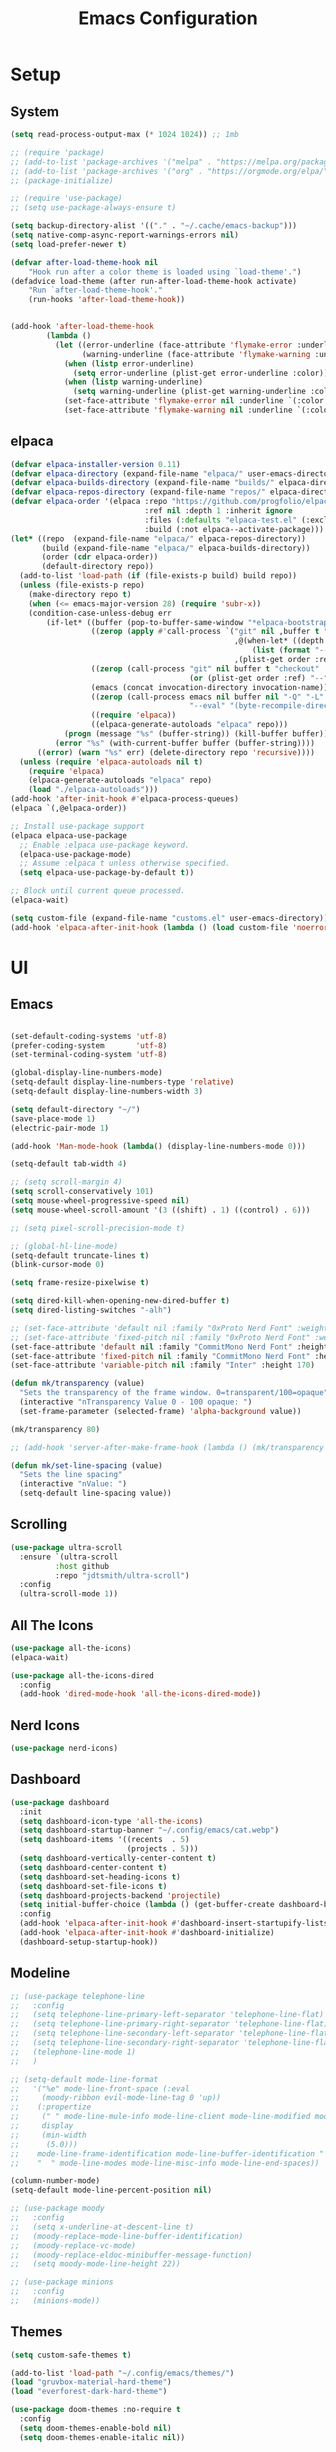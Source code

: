 #+title:  Emacs Configuration
#+PROPERTY: header-args:emacs-lisp :tangle ./emacsinit.el 
#+STARTUP: content

* Setup
** System
#+begin_src emacs-lisp
  (setq read-process-output-max (* 1024 1024)) ;; 1mb

  ;; (require 'package)
  ;; (add-to-list 'package-archives '("melpa" . "https://melpa.org/packages/") t)
  ;; (add-to-list 'package-archives '("org" . "https://orgmode.org/elpa/") t)
  ;; (package-initialize)

  ;; (require 'use-package)
  ;; (setq use-package-always-ensure t)

  (setq backup-directory-alist '(("." . "~/.cache/emacs-backup")))
  (setq native-comp-async-report-warnings-errors nil)
  (setq load-prefer-newer t)

  (defvar after-load-theme-hook nil
      "Hook run after a color theme is loaded using `load-theme'.")
  (defadvice load-theme (after run-after-load-theme-hook activate)
      "Run `after-load-theme-hook'."
      (run-hooks 'after-load-theme-hook))


  (add-hook 'after-load-theme-hook
  		  (lambda ()
  			(let ((error-underline (face-attribute 'flymake-error :underline nil t))
  				  (warning-underline (face-attribute 'flymake-warning :underline nil t)))
  			  (when (listp error-underline)
  				(setq error-underline (plist-get error-underline :color)))
  			  (when (listp warning-underline)
  				(setq warning-underline (plist-get warning-underline :color)))
  			  (set-face-attribute 'flymake-error nil :underline `(:color ,error-underline :style dashes))
  			  (set-face-attribute 'flymake-warning nil :underline `(:color ,warning-underline :style dashes)))))
#+end_src

** elpaca
#+begin_src emacs-lisp
  (defvar elpaca-installer-version 0.11)
  (defvar elpaca-directory (expand-file-name "elpaca/" user-emacs-directory))
  (defvar elpaca-builds-directory (expand-file-name "builds/" elpaca-directory))
  (defvar elpaca-repos-directory (expand-file-name "repos/" elpaca-directory))
  (defvar elpaca-order '(elpaca :repo "https://github.com/progfolio/elpaca.git"
                                :ref nil :depth 1 :inherit ignore
                                :files (:defaults "elpaca-test.el" (:exclude "extensions"))
                                :build (:not elpaca--activate-package)))
  (let* ((repo  (expand-file-name "elpaca/" elpaca-repos-directory))
         (build (expand-file-name "elpaca/" elpaca-builds-directory))
         (order (cdr elpaca-order))
         (default-directory repo))
    (add-to-list 'load-path (if (file-exists-p build) build repo))
    (unless (file-exists-p repo)
      (make-directory repo t)
      (when (<= emacs-major-version 28) (require 'subr-x))
      (condition-case-unless-debug err
          (if-let* ((buffer (pop-to-buffer-same-window "*elpaca-bootstrap*"))
                    ((zerop (apply #'call-process `("git" nil ,buffer t "clone"
                                                    ,@(when-let* ((depth (plist-get order :depth)))
                                                        (list (format "--depth=%d" depth) "--no-single-branch"))
                                                    ,(plist-get order :repo) ,repo))))
                    ((zerop (call-process "git" nil buffer t "checkout"
                                          (or (plist-get order :ref) "--"))))
                    (emacs (concat invocation-directory invocation-name))
                    ((zerop (call-process emacs nil buffer nil "-Q" "-L" "." "--batch"
                                          "--eval" "(byte-recompile-directory \".\" 0 'force)")))
                    ((require 'elpaca))
                    ((elpaca-generate-autoloads "elpaca" repo)))
              (progn (message "%s" (buffer-string)) (kill-buffer buffer))
            (error "%s" (with-current-buffer buffer (buffer-string))))
        ((error) (warn "%s" err) (delete-directory repo 'recursive))))
    (unless (require 'elpaca-autoloads nil t)
      (require 'elpaca)
      (elpaca-generate-autoloads "elpaca" repo)
      (load "./elpaca-autoloads")))
  (add-hook 'after-init-hook #'elpaca-process-queues)
  (elpaca `(,@elpaca-order))

  ;; Install use-package support
  (elpaca elpaca-use-package
    ;; Enable :elpaca use-package keyword.
    (elpaca-use-package-mode)
    ;; Assume :elpaca t unless otherwise specified.
    (setq elpaca-use-package-by-default t))

  ;; Block until current queue processed.
  (elpaca-wait)

  (setq custom-file (expand-file-name "customs.el" user-emacs-directory))
  (add-hook 'elpaca-after-init-hook (lambda () (load custom-file 'noerror)))
#+end_src

* UI
** Emacs
#+begin_src emacs-lisp

  (set-default-coding-systems 'utf-8)
  (prefer-coding-system       'utf-8)
  (set-terminal-coding-system 'utf-8)

  (global-display-line-numbers-mode)
  (setq-default display-line-numbers-type 'relative)
  (setq-default display-line-numbers-width 3)

  (setq default-directory "~/")
  (save-place-mode 1)
  (electric-pair-mode 1)

  (add-hook 'Man-mode-hook (lambda() (display-line-numbers-mode 0)))

  (setq-default tab-width 4)

  ;; (setq scroll-margin 4)
  (setq scroll-conservatively 101)
  (setq mouse-wheel-progressive-speed nil)
  (setq mouse-wheel-scroll-amount '(3 ((shift) . 1) ((control) . 6)))

  ;; (setq pixel-scroll-precision-mode t)

  ;; (global-hl-line-mode)
  (setq-default truncate-lines t)
  (blink-cursor-mode 0)

  (setq frame-resize-pixelwise t)

  (setq dired-kill-when-opening-new-dired-buffer t)
  (setq dired-listing-switches "-alh")

  ;; (set-face-attribute 'default nil :family "0xProto Nerd Font" :weight 'medium :height 110)
  ;; (set-face-attribute 'fixed-pitch nil :family "0xProto Nerd Font" :weight 'medium :height 110)
  (set-face-attribute 'default nil :family "CommitMono Nerd Font" :height 110)
  (set-face-attribute 'fixed-pitch nil :family "CommitMono Nerd Font" :height 110)
  (set-face-attribute 'variable-pitch nil :family "Inter" :height 170)

  (defun mk/transparency (value)
    "Sets the transparency of the frame window. 0=transparent/100=opaque"
    (interactive "nTransparency Value 0 - 100 opaque: ")
    (set-frame-parameter (selected-frame) 'alpha-background value))

  (mk/transparency 80)

  ;; (add-hook 'server-after-make-frame-hook (lambda () (mk/transparency 97)))

  (defun mk/set-line-spacing (value)
    "Sets the line spacing"
    (interactive "nValue: ")
    (setq-default line-spacing value))
#+end_src

** Scrolling
#+begin_src emacs-lisp
  (use-package ultra-scroll
    :ensure `(ultra-scroll
  			:host github 
  			:repo "jdtsmith/ultra-scroll")
    :config
    (ultra-scroll-mode 1))
#+end_src

** All The Icons
#+begin_src emacs-lisp
  (use-package all-the-icons)
  (elpaca-wait)

  (use-package all-the-icons-dired
	:config
	(add-hook 'dired-mode-hook 'all-the-icons-dired-mode))
#+end_src

** Nerd Icons
#+begin_src emacs-lisp
  (use-package nerd-icons)
#+end_src

** Dashboard
#+begin_src emacs-lisp
  (use-package dashboard
    :init
    (setq dashboard-icon-type 'all-the-icons)
    (setq dashboard-startup-banner "~/.config/emacs/cat.webp")
    (setq dashboard-items '((recents  . 5)
                            (projects . 5)))
    (setq dashboard-vertically-center-content t)
    (setq dashboard-center-content t)
    (setq dashboard-set-heading-icons t)
    (setq dashboard-set-file-icons t)
    (setq dashboard-projects-backend 'projectile)
    (setq initial-buffer-choice (lambda () (get-buffer-create dashboard-buffer-name)))
    :config
    (add-hook 'elpaca-after-init-hook #'dashboard-insert-startupify-lists)
    (add-hook 'elpaca-after-init-hook #'dashboard-initialize)
    (dashboard-setup-startup-hook))
#+end_src

** Modeline
#+begin_src emacs-lisp
  ;; (use-package telephone-line
  ;;   :config
  ;;   (setq telephone-line-primary-left-separator 'telephone-line-flat)
  ;;   (setq telephone-line-primary-right-separator 'telephone-line-flat)
  ;;   (setq telephone-line-secondary-left-separator 'telephone-line-flat)
  ;;   (setq telephone-line-secondary-right-separator 'telephone-line-flat)
  ;;   (telephone-line-mode 1)
  ;;   )

  ;; (setq-default mode-line-format
  ;;   '("%e" mode-line-front-space (:eval                                
  ;;     (moody-ribbon evil-mode-line-tag 0 'up))
  ;;    (:propertize
  ;;     (" " mode-line-mule-info mode-line-client mode-line-modified mode-line-remote)
  ;;     display
  ;;     (min-width
  ;;      (5.0)))
  ;;    mode-line-frame-identification mode-line-buffer-identification "   " mode-line-position
  ;;    "  " mode-line-modes mode-line-misc-info mode-line-end-spaces))

  (column-number-mode)
  (setq-default mode-line-percent-position nil)

  ;; (use-package moody
  ;;   :config
  ;;   (setq x-underline-at-descent-line t)
  ;;   (moody-replace-mode-line-buffer-identification)
  ;;   (moody-replace-vc-mode)
  ;;   (moody-replace-eldoc-minibuffer-message-function)
  ;;   (setq moody-mode-line-height 22))

  ;; (use-package minions
  ;;   :config
  ;;   (minions-mode))
#+end_src

** Themes
#+begin_src emacs-lisp
  (setq custom-safe-themes t)

  (add-to-list 'load-path "~/.config/emacs/themes/")
  (load "gruvbox-material-hard-theme")
  (load "everforest-dark-hard-theme")

  (use-package doom-themes :no-require t
    :config
    (setq doom-themes-enable-bold nil)
    (setq doom-themes-enable-italic nil))

  (use-package kaolin-themes :no-require t)

  (use-package uwu-theme :no-require t
    :config
    (setq uwu-distinct-line-numbers nil))

  (use-package base16-theme :no-require t
    :custom
    (base16-distinct-fringe-background nil))

  (use-package ef-themes)

  (use-package apropospriate-theme)

  ;; (elpaca-wait)
#+end_src

** Minibuffer
#+begin_src emacs-lisp
  ;; (use-package mini-ontop
  ;;   :ensure t
  ;;   :config (mini-ontop-mode 1))
#+end_src

* Evil
#+begin_src emacs-lisp
  (use-package evil
    :init
    (setq evil-want-keybinding nil
          evil-want-C-u-scroll t
          evil-want-Y-yank-to-eol t
          ;; evil-move-beyond-eol t
          evil-move-cursor-back nil
          evil-undo-system 'undo-redo
          evil-insert-state-cursor 'box
          evil-visual-state-cursor 'hollow
          evil-respect-visual-line-mode t
          evil-want-minibuffer t
          evil-mode-line-format nil

          evil-normal-state-tag   (propertize " ⏺ " 'face '((:foreground "MediumTurquoise")))
          evil-emacs-state-tag    (propertize " ⏺ " 'face '((:foreground "BlueViolet")))
          evil-insert-state-tag   (propertize " ⏺ " 'face '((:foreground "Orchid")))
          evil-replace-state-tag  (propertize " ⏺ " 'face '((:foreground "Red3")))
          evil-motion-state-tag   (propertize " ⏺ " 'face '((:foreground "OrangeRed3")))
          evil-visual-state-tag   (propertize " ⏺ " 'face '((:foreground "Gold2")))
          evil-operator-state-tag (propertize " ⏺ " 'face '((:foreground "RoyalBlue"))))
    :config
    (evil-mode 1)
    (evil-global-set-key 'normal (kbd "U") 'evil-redo))

  (use-package evil-collection
    :after evil
    :config
    (setq evil-collection-company-use-tng nil)
    (evil-collection-init))

  (use-package evil-snipe
    :config
    (evil-snipe-mode)
    (evil-snipe-override-mode))

  (use-package evil-commentary
    :config
    (evil-commentary-mode))
#+end_src

* Meow
#+begin_src emacs-lisp
  ;; (use-package meow
  ;;   :config
  ;;   (defun meow-setup ()
  ;; 	(setq meow-cheatsheet-layout meow-cheatsheet-layout-qwerty)
  ;; 	(meow-motion-overwrite-define-key
  ;; 	 '("j" . meow-next)
  ;; 	 '("k" . meow-prev)
  ;; 	 '("<escape>" . ignore))
  ;; 	(meow-leader-define-key
  ;; 	 ;; SPC j/k will run the original command in MOTION state.
  ;; 	 '("j" . "H-j")
  ;; 	 '("k" . "H-k")
  ;; 	 ;; Use SPC (0-9) for digit arguments.
  ;; 	 '("1" . meow-digit-argument)
  ;; 	 '("2" . meow-digit-argument)
  ;; 	 '("3" . meow-digit-argument)
  ;; 	 '("4" . meow-digit-argument)
  ;; 	 '("5" . meow-digit-argument)
  ;; 	 '("6" . meow-digit-argument)
  ;; 	 '("7" . meow-digit-argument)
  ;; 	 '("8" . meow-digit-argument)
  ;; 	 '("9" . meow-digit-argument)
  ;; 	 '("0" . meow-digit-argument)
  ;; 	 '("/" . meow-keypad-describe-key)
  ;; 	 '("?" . meow-cheatsheet))
  ;; 	(meow-normal-define-key
  ;; 	 '("0" . meow-expand-0)
  ;; 	 '("9" . meow-expand-9)
  ;; 	 '("8" . meow-expand-8)
  ;; 	 '("7" . meow-expand-7)
  ;; 	 '("6" . meow-expand-6)
  ;; 	 '("5" . meow-expand-5)
  ;; 	 '("4" . meow-expand-4)
  ;; 	 '("3" . meow-expand-3)
  ;; 	 '("2" . meow-expand-2)
  ;; 	 '("1" . meow-expand-1)
  ;; 	 '("-" . negative-argument)
  ;; 	 '(";" . meow-reverse)
  ;; 	 '("," . meow-inner-of-thing)
  ;; 	 '("." . meow-bounds-of-thing)
  ;; 	 '("[" . meow-beginning-of-thing)
  ;; 	 '("]" . meow-end-of-thing)
  ;; 	 '("a" . meow-append)
  ;; 	 '("A" . meow-open-below)
  ;; 	 '("b" . meow-back-word)
  ;; 	 '("B" . meow-back-symbol)
  ;; 	 '("c" . meow-change)
  ;; 	 '("d" . meow-delete)
  ;; 	 '("D" . meow-backward-delete)
  ;; 	 '("e" . meow-next-word)
  ;; 	 '("E" . meow-next-symbol)
  ;; 	 '("f" . meow-find)
  ;; 	 '("g" . meow-cancel-selection)
  ;; 	 '("G" . meow-grab)
  ;; 	 '("h" . meow-left)
  ;; 	 '("H" . meow-left-expand)
  ;; 	 '("i" . meow-insert)
  ;; 	 '("I" . meow-open-above)
  ;; 	 '("j" . meow-next)
  ;; 	 '("J" . meow-next-expand)
  ;; 	 '("k" . meow-prev)
  ;; 	 '("K" . meow-prev-expand)
  ;; 	 '("l" . meow-right)
  ;; 	 '("L" . meow-right-expand)
  ;; 	 '("m" . meow-join)
  ;; 	 '("n" . meow-search)
  ;; 	 '("o" . meow-block)
  ;; 	 '("O" . meow-to-block)
  ;; 	 '("p" . meow-yank)
  ;; 	 '("q" . meow-quit)
  ;; 	 '("Q" . meow-goto-line)
  ;; 	 '("r" . meow-replace)
  ;; 	 '("R" . meow-swap-grab)
  ;; 	 '("s" . meow-kill)
  ;; 	 '("t" . meow-till)
  ;; 	 '("u" . meow-undo)
  ;; 	 '("U" . meow-undo-in-selection)
  ;; 	 '("v" . meow-visit)
  ;; 	 '("w" . meow-mark-word)
  ;; 	 '("W" . meow-mark-symbol)
  ;; 	 '("x" . meow-line)
  ;; 	 '("X" . meow-goto-line)
  ;; 	 '("y" . meow-save)
  ;; 	 '("Y" . meow-sync-grab)
  ;; 	 '("z" . meow-pop-selection)
  ;; 	 '("'" . repeat)
  ;; 	 '("<escape>" . ignore)))
  ;;   (meow-setup)
  ;;   (meow-global-mode 1))
#+end_src

* Utility
** Completion Frameworks
*** Vertico
#+begin_src emacs-lisp
  (use-package vertico
    :init
    (vertico-mode)
    (setq vertico-count 10)
    (setq evil-complete-next-minibuffer-func 'vertico-next
          evil-complete-previous-minibuffer-func 'vertico-previous))
#+end_src

*** Orderless
#+begin_src emacs-lisp
  (use-package orderless
    :config
    (setq completion-styles '(orderless basic)
          completion-category-defaults nil
          completion-category-overrides '((file (styles . (partial-completion)))))

    (set-face-attribute 'orderless-match-face-0 nil :weight 'normal)
    (set-face-attribute 'orderless-match-face-1 nil :weight 'normal)
    (set-face-attribute 'orderless-match-face-2 nil :weight 'normal)
    (set-face-attribute 'orderless-match-face-3 nil :weight 'normal))
#+end_src

*** Marginalia
#+begin_src emacs-lisp
  (use-package marginalia
    :init
    (marginalia-mode))
#+end_src

*** Consult
#+begin_src emacs-lisp
  (use-package consult
    :init

    ;; Optionally configure the register formatting. This improves the register
    ;; preview for `consult-register', `consult-register-load',
    ;; `consult-register-store' and the Emacs built-ins.
    (setq register-preview-delay 0.5
          register-preview-function #'consult-register-format)

    ;; Optionally tweak the register preview window.
    ;; This adds thin lines, sorting and hides the mode line of the window.
    (advice-add #'register-preview :override #'consult-register-window)

    ;; Use Consult to select xref locations with preview
    (setq xref-show-xrefs-function #'consult-xref
          xref-show-definitions-function #'consult-xref)

    ;; Configure other variables and modes in the :config section,
    ;; after lazily loading the package.
    :config

    ;; Optionally configure preview. The default value
    ;; is 'any, such that any key triggers the preview.
    ;; (setq consult-preview-key 'any)
    ;; (setq consult-preview-key (kbd "M-."))
    ;; (setq consult-preview-key (list (kbd "<S-down>") (kbd "<S-up>")))
    ;; For some commands and buffer sources it is useful to configure the
    ;; :preview-key on a per-command basis using the `consult-customize' macro.
    (consult-customize
     consult-theme
     :preview-key '(:debounce 0.2 any)
     consult-ripgrep consult-git-grep consult-grep
     consult-bookmark consult-recent-file consult-xref
     consult--source-bookmark consult--source-recent-file
     consult--source-project-recent-file
     ;; :preview-key (kbd "M-.")
     :preview-key '(:debounce 0.4 any))

    ;; Optionally configure the narrowing key.
    ;; Both < and C-+ work reasonably well.
    (setq consult-narrow-key "<") ;; (kbd "C-+")

    ;; Optionally make narrowing help available in the minibuffer.
    ;; You may want to use `embark-prefix-help-command' or which-key instead.
    ;; (define-key consult-narrow-map (vconcat consult-narrow-key "?") #'consult-narrow-help)

    ;; By default `consult-project-function' uses `project-root' from project.el.
    ;; Optionally configure a different project root function.
    ;; There are multiple reasonable alternatives to chose from.
      ;;;; 1. project.el (the default)
    ;; (setq consult-project-function #'consult--default-project--function)
      ;;;; 2. projectile.el (projectile-project-root)
    (autoload 'projectile-project-root "projectile")
    (setq consult-project-function (lambda (_) (projectile-project-root)))
      ;;;; 3. vc.el (vc-root-dir)
    ;; (setq consult-project-function (lambda (_) (vc-root-dir)))
      ;;;; 4. locate-dominating-file
    ;; (setq consult-project-function (lambda (_) (locate-dominating-file "." ".git")))
    )
#+end_src

** vterm
#+begin_src emacs-lisp
  (use-package vterm :commands (vterm)
    :config
    (add-hook 'vterm-mode-hook (lambda () (display-line-numbers-mode 0))))
#+end_src

** Ace Window
#+begin_src emacs-lisp
  (use-package ace-window
    :config
    (set-face-attribute 'aw-leading-char-face nil :height 1.0)
    (setq aw-keys '(?a ?s ?d ?f ?g ?h ?j ?k ?l))
    (setq aw-dispatch-always t)
    (setq aw-ignore-on nil))
#+end_src

** Avy
#+begin_src emacs-lisp
  (use-package avy)
#+end_src

** Perspectives
#+begin_src emacs-lisp
  ;; (use-package persp-mode
  ;;   :config
  ;;   (with-eval-after-load "persp-mode-autoloads"
  ;; 	(setq persp-autokill-buffer-on-remove 'kill-weak)
  ;; 	(add-hook 'window-setup-hook #'(lambda () (persp-mode 1))))
  ;;   )
#+end_src

** Magit
#+begin_src emacs-lisp
  (use-package transient)
  (use-package magit :commands (magit magit-status))
#+end_src

** Treemacs
#+begin_src emacs-lisp
  (use-package treemacs
  	:config
  	(treemacs-resize-icons 16)
  	(treemacs-follow-mode t)
  	(treemacs-filewatch-mode t)
  	(treemacs-fringe-indicator-mode t)
  	;; (treemacs-git-mode 'deferred)
  	;; (setq doom-themes-treemacs-theme "doom-atom")
  	;; (doom-themes-treemacs-config)
  	(setq treemacs-width-is-initially-locked nil)
  	(load "treemacs-theme.el")
  	(treemacs-load-theme 'mk/treemacs-theme))

  (use-package treemacs-evil
  	:after (treemacs evil))

  (add-hook 'treemacs-mode-hook (lambda() (display-line-numbers-mode 0)))
#+end_src

** Ripgrep
#+begin_src emacs-lisp
  (use-package rg)
#+end_src
   
** Helpful
#+begin_src emacs-lisp
  (use-package helpful
    :config
    (global-set-key (kbd "C-h f") #'helpful-function)
    (global-set-key (kbd "C-h c") #'helpful-callable)
    (global-set-key (kbd "C-h v") #'helpful-variable)
    (global-set-key (kbd "C-h o") #'helpful-symbol)
    (global-set-key (kbd "C-h k") #'helpful-key))
#+end_src

** Which key
#+begin_src emacs-lisp
  (use-package which-key
    :config
    (which-key-mode))
#+end_src

** Rainbow mode
#+begin_src emacs-lisp
  (use-package rainbow-mode)
#+end_src

** Ediff
#+begin_src emacs-lisp
  (setq ediff-window-setup-function 'ediff-setup-windows-plain
        ediff-split-window-function 'split-window-horizontally)
#+end_src

** Restart Emacs
#+begin_src emacs-lisp
  (defun mk/launch-emacs-daemon-and-client ()
    (call-process "sh" nil nil nil "-c" "emacs --daemon && emacsclient -c &"))

  (defun mk/restart-emacs-daemon ()
    "Restart Emacs daemon and launch a new client."
    (interactive)
    (let ((kill-emacs-hook (append kill-emacs-hook (list 'mk/launch-emacs-daemon-and-client))))
      (save-buffers-kill-emacs)))

  (global-set-key (kbd "<f12>") 'mk/restart-emacs-daemon)
  (global-set-key (kbd "<f11>") 'save-buffers-kill-emacs)
#+end_src

** Editting
#+begin_src emacs-lisp
  (defun mk-indent-buffer ()
    "Indent the buffer"
    (interactive)
    (indent-region (point-min) (point-max)))

  (defun mk-divider (str len)
    "Insert a divider on the current line"
    (interactive "sEnter the string for the divider: \nnEnter the length for the divider: ")
    (dotimes (_ len)
      (insert str))
    (insert "  ")
    (dotimes (_ len)
      (insert str))
    (backward-char (1+ (* len (length str))))
    (evil-insert-state))
#+end_src
* Programming
** Languages
*** C++
#+begin_src emacs-lisp
  (setq-default c-basic-offset 4)
  (setq-default c-default-style "bsd")
  (add-to-list 'auto-mode-alist '("\\.h\\'" . c++-mode))
  (add-to-list 'auto-mode-alist '("\\.cpp\\'" . c++-mode))
  (add-to-list 'auto-mode-alist '("\\.inl\\'" . c++-mode))

  (setq c-ts-mode-indent-offset 4)
  (setq c-ts-mode-indent-style 'bsd)
#+end_src

*** Lua
#+begin_src emacs-lisp
  (use-package lua-mode)
#+end_src

*** Rust
#+begin_src emacs-lisp
  (use-package rust-mode)
#+end_src

*** CMake
#+begin_src emacs-lisp
  (use-package cmake-font-lock)
#+end_src

*** GLSL
#+begin_src emacs-lisp
  (use-package glsl-mode)
#+end_src

*** Emacs Lisp
#+begin_src emacs-lisp
  (use-package rainbow-delimiters
    :config
    (add-hook 'emacs-lisp-mode-hook (lambda () (rainbow-delimiters-mode))))
#+end_src

*** YAML
#+begin_src emacs-lisp
  (use-package yaml-mode)
#+end_src

*** LaTeX
#+begin_src emacs-lisp
  (use-package latex
    :ensure (auctex :pre-build (("./autogen.sh")
  							  ("./configure"
  							   "--without-texmf-dir")
  							  ("make")))
    :config
    (setq TeX-auto-save t)
    (setq TeX-parse-self t)
    (setq-default TeX-master nil))
#+end_src

*** Typst
#+begin_src emacs-lisp
  (use-package typst-ts-mode)
#+end_src

*** Kotlin
#+begin_src emacs-lisp
  (use-package kotlin-mode)
#+end_src

** Company
#+begin_src emacs-lisp
  ;; (use-package company
  ;;   :config
  ;;   (setq company-idle-delay 0)
  ;;   (setq company-minimum-prefix-length 1)
  ;;   ;; (add-hook 'after-init-hook 'global-company-mode)
  ;;   )
#+end_src

** Corfu
#+begin_src emacs-lisp
  (use-package corfu
    ;; Optional customizations
    :custom
    ;; (corfu-cycle t)
    (corfu-auto t)
    (corfu-auto-prefix 1)
    (corfu-auto-delay 0.0)
    ;; (corfu-separator ?\s)          ;; Orderless field separator
    ;; (corfu-quit-at-boundary nil)   ;; Never quit at completion boundary
    ;; (corfu-quit-no-match nil)      ;; Never quit, even if there is no match
    (corfu-preview-current nil)
    ;; (corfu-preselect 'prompt)      ;; Preselect the prompt
    (corfu-on-exact-match nil)     ;; Configure handling of exact matches
    ;; (corfu-scroll-margin 5)        ;; Use scroll margin

    ;; Enable Corfu only for certain modes.
    ;; :hook ((prog-mode . corfu-mode)
    ;;        (shell-mode . corfu-mode)
    ;;        (eshell-mode . corfu-mode))

    ;; Recommended: Enable Corfu globally.
    ;; This is recommended since Dabbrev can be used globally (M-/).
    ;; See also `corfu-exclude-modes'.
    :init
    (global-corfu-mode)
    :config
    (keymap-unset corfu-map "RET"))

  ;; A few more useful configurations...
  ;; (use-package emacs
  ;;   :init
  ;; TAB cycle if there are only few candidates
  ;; (setq completion-cycle-threshold 3)

  ;; Emacs 28: Hide commands in M-x which do not apply to the current mode.
  ;; Corfu commands are hidden, since they are not supposed to be used via M-x.
  ;; (setq read-extended-command-predicate
  ;;       #'command-completion-default-include-p)

  ;; Enable indentation+completion using the TAB key.
  ;; `completion-at-point' is often bound to M-TAB.
  ;; (setq tab-always-indent 'complete))

  (use-package kind-icon
    :after corfu
    :custom
    (kind-icon-default-face 'corfu-default) ; to compute blended backgrounds correctly
    (kind-icon-blend-background nil)
    :config
    (add-to-list 'corfu-margin-formatters #'kind-icon-margin-formatter)
    (plist-put kind-icon-default-style :height 0.9))

  (use-package cape
    ;; Bind dedicated completion commands
    ;; Alternative prefix keys: C-c p, M-p, M-+, ...
    ;; :bind (("C-c p p" . completion-at-point) ;; capf
    ;;        ("C-c p t" . complete-tag)        ;; etags
    ;;        ("C-c p d" . cape-dabbrev)        ;; or dabbrev-completion
    ;;        ("C-c p h" . cape-history)
    ;;        ("C-c p f" . cape-file)
    ;;        ("C-c p k" . cape-keyword)
    ;;        ("C-c p s" . cape-symbol)
    ;;        ("C-c p a" . cape-abbrev)
    ;;        ("C-c p l" . cape-line)
    ;;        ("C-c p w" . cape-dict)
    ;;        ("C-c p \\" . cape-tex)
    ;;        ("C-c p _" . cape-tex)
    ;;        ("C-c p ^" . cape-tex)
    ;;        ("C-c p &" . cape-sgml)
    ;;        ("C-c p r" . cape-rfc1345))
    :init
    ;; Add `completion-at-point-functions', used by `completion-at-point'.
    (add-hook 'completion-at-point-functions #'cape-file)
    ;; (add-hook 'completion-at-point-functions #'cape-dabbrev)
    ;; (add-hook 'completion-at-point-functions #'cape-elisp-block)
    ;;(add-hook 'completion-at-point-functions #'cape-history)
    ;; (add-hook 'completion-at-point-functions #'cape-keyword)
    ;;(add-hook 'completion-at-point-functions #'cape-tex)
    ;;(add-hook 'completion-at-point-functions #'cape-sgml)
    ;;(add-hook 'completion-at-point-functions #'cape-rfc1345)
    ;;(add-hook 'completion-at-point-functions #'cape-abbrev)
    ;;(add-hook 'completion-at-point-functions #'cape-dict)
    ;;(add-hook 'completion-at-point-functions #'cape-elisp-symbol)
    ;;(add-hook 'completion-at-point-functions #'cape-line) ;; NOTE: The order matters!
    )


  (use-package nova
    :ensure (:host github :repo "thisisran/nova"))
#+end_src

** Flycheck
#+begin_src emacs-lisp
  ;; (use-package flycheck)
#+end_src

** Tree-sitter
#+begin_src emacs-lisp
  ;; (use-package treesit-auto
  ;;   :config
  ;;   (global-treesit-auto-mode))

  ;; (use-package tree-sitter
  ;;   :config
  ;;   (global-tree-sitter-mode))

  ;; (use-package tree-sitter-langs
  ;;   :config
  ;;   (add-hook 'tree-sitter-after-on-hook #'tree-sitter-hl-mode)
  ;;   (set-face-attribute 'tree-sitter-hl-face:property 'nil :slant 'normal)
  ;;   (set-face-attribute 'tree-sitter-hl-face:function.call 'nil :inherit '(default)))

  (use-package treesit-auto
    :config
    (global-treesit-auto-mode))
#+end_src

** Projectile
#+begin_src emacs-lisp
  (use-package projectile
    :config
    (projectile-mode +1)
    (define-key projectile-mode-map (kbd "C-c p") 'projectile-command-map)
    :custom
    (projectile-enable-caching t)
    (projectile-track-known-projects-automatically nil))
#+end_src

** Yasnippets
#+begin_src emacs-lisp
  (use-package yasnippet
    :bind (:map yas-keymap
  			  ("TAB" . nil)
  			  ("C-S-n" . yas-next-field)
  			  ("C-S-p" . yas-prev-field))
    :config
    (yas-global-mode))
#+end_src

** LSP
#+begin_src emacs-lisp

  ;;;;;;;;;;;;;;;;;;;;;;;;;;; lsp-mode ;;;;;;;;;;;;;;;;;;;;;;;;;;;;;;;;;;;

  ;; (use-package lsp-mode
  ;;   :hook
  ;;   ;;  (c++-mode . lsp-deferred)
  ;;   (rust-mode . lsp-deferred)
  ;;   (lsp-mode . lsp-enable-which-key-integration)
  ;;   (lsp-completion-mode . my/lsp-mode-setup-completion)

  ;;   :init
  ;;   (setq lsp-keymap-prefix "C-c l")
  ;;   (defun my/lsp-mode-setup-completion ()
  ;;     (setf (alist-get 'styles (alist-get 'lsp-capf completion-category-defaults))
  ;;           '(orderless))) ;; Configure orderless

  ;;   :custom
  ;;   (lsp-completion-provider :none)

  ;;   :config
  ;;   (lsp-enable-which-key-integration)

  ;;   (setq lsp-headerline-breadcrumb-enable nil
  ;;         lsp-enable-symbol-highlighting nil
  ;;         lsp-enable-links nil
  ;;         lsp-modeline-code-actions-enable nil
  ;;         lsp-log-io nil
  ;;         lsp-enable-folding nil
  ;;         lsp-enable-imenu nil
  ;;         lsp-eldoc-enable-hover nil)

  ;;   ;; LSP Booster
  ;;   (defun lsp-booster--advice-json-parse (old-fn &rest args)
  ;; 	"Try to parse bytecode instead of json."
  ;; 	(or
  ;; 	 (when (equal (following-char) ?#)
  ;;        (let ((bytecode (read (current-buffer))))
  ;; 		 (when (byte-code-function-p bytecode)
  ;;            (funcall bytecode))))
  ;; 	 (apply old-fn args)))
  ;;   (advice-add (if (progn (require 'json)
  ;; 						 (fboundp 'json-parse-buffer))
  ;;                   'json-parse-buffer
  ;; 				'json-read)
  ;;               :around
  ;;               #'lsp-booster--advice-json-parse)

  ;;   (defun lsp-booster--advice-final-command (old-fn cmd &optional test?)
  ;; 	"Prepend emacs-lsp-booster command to lsp CMD."
  ;; 	(let ((orig-result (funcall old-fn cmd test?)))
  ;;       (if (and (not test?)                             ;; for check lsp-server-present?
  ;;                (not (file-remote-p default-directory)) ;; see lsp-resolve-final-command, it would add extra shell wrapper
  ;;                lsp-use-plists
  ;;                (not (functionp 'json-rpc-connection))  ;; native json-rpc
  ;;                (executable-find "emacs-lsp-booster"))
  ;;           (progn
  ;; 			(message "Using emacs-lsp-booster for %s!" orig-result)
  ;; 			(cons "emacs-lsp-booster" orig-result))
  ;; 		orig-result)))
  ;;   (advice-add 'lsp-resolve-final-command :around #'lsp-booster--advice-final-command)

  ;;   :commands
  ;;   (lsp lsp-deferred))

  ;; (use-package lsp-treemacs :after lsp)

  ;; (use-package lsp-ui :after lsp
  ;;   :hook (lsp-mode . lsp-ui-mode)
  ;;   :custom
  ;;   (lsp-ui-doc-position 'bottom)
  ;;   (lsp-ui-doc-show-with-cursor nil)
  ;;   (lsp-ui-doc-show-with-mouse nil)
  ;;   (lsp-ui-sideline-enable nil))

  ;; (use-package consult-lsp)


  ;;;;;;;;;;;;;;;;;;;;;;;;;;; eglot ;;;;;;;;;;;;;;;;;;;;;;;;;;;;;;;;;;;;;;;;;;;;;;;;;;;

  (use-package eglot-booster :ensure (:host github :repo "jdtsmith/eglot-booster")
    :after eglot
    :config
    (setq eglot-ignored-server-capabilities '(:documentOnTypeFormattingProvider :inlayHintProvider :documentHighlightProvider))
    (eglot-booster-mode))

  (use-package consult-eglot :after eglot)

  ;; (use-package eglot)

  ;;;;;;;;;;;;;;;;;;;;;;;;;;; lsp-bridge ;;;;;;;;;;;;;;;;;;;;;;;;;;;;;;;;;;;;;;;;;;;;;;;;

  ;; (use-package lsp-bridge
  ;;   :config
  ;;   (add-to-list 'load-path "~/.config/emacs/straight/repos/lsp-bridge/")
  ;;   (global-lsp-bridge-mode))

  ;; (add-to-list 'load-path "~/dev/lsp-bridge/")
  ;; (require 'lsp-bridge)
  ;; (global-lsp-bridge-mode)
#+end_src

*** clangd
#+begin_src emacs-lisp
  (setq lsp-clients-clangd-args '("--header-insertion=never" "--completion-style=detailed"))
#+end_src

** DAPE
#+begin_src emacs-lisp
  ;; (use-package dap-mode
  ;;   :config
  ;;   (setq dap-auto-configure-features '(locals controls tooltip))
  ;;   (add-hook 'dap-stopped-hook
  ;;             (lambda (arg) (call-interactively #'dap-hydra)))
  ;;   (require 'dap-codelldb)
  ;;   (require 'dap-lldb))


  (use-package dape :ensure (:host github :repo "svaante/dape") :commands (dape)
    ;; :preface
    ;; By default dape shares the same keybinding prefix as `gud'
    ;; If you do not want to use any prefix, set it to nil.
    ;; (setq dape-key-prefix "\C-x\C-a")

    ;; :hook
    ;; Save breakpoints on quit
    ;; ((kill-emacs . dape-breakpoint-save)
    ;; Load breakpoints on startup
    ;;  (after-init . dape-breakpoint-load))

    ;; :init
    ;; To use window configuration like gud (gdb-mi)
    ;; (setq dape-buffer-window-arrangement 'gud)

    :config
    ;; Info buffers to the right
    (setq dape-buffer-window-arrangement 'right)

    ;; Global bindings for setting breakpoints with mouse
    (dape-breakpoint-global-mode)

    ;; To not display info and/or buffers on startup
    ;; (remove-hook 'dape-on-start-hooks 'dape-info)
    ;; (remove-hook 'dape-on-start-hooks 'dape-repl)

    ;; To display info and/or repl buffers on stopped
    ;; (add-hook 'dape-on-stopped-hooks 'dape-info)
    ;; (add-hook 'dape-on-stopped-hooks 'dape-repl)

    ;; Kill compile buffer on build success
    ;; (add-hook 'dape-compile-compile-hooks 'kill-buffer)

    ;; Save buffers on startup, useful for interpreted languages
    ;; (add-hook 'dape-on-start-hooks (lambda () (save-some-buffers t t)))

    ;; Projectile users
    ;; (setq dape-cwd-fn 'projectile-project-root)
    )
#+end_src

* Org
#+begin_src emacs-lisp
  ;; (use-package visual-fill-column)
  (use-package mixed-pitch
    :config
    (setq mixed-pitch-set-height t))

  (use-package org :commands (org-mode)
    :config
    (require 'org-tempo)
    (add-to-list 'org-structure-template-alist '("el" . "src emacs-lisp"))
    ;; (setq org-hide-emphasis-markers t)
    (setq org-startup-indented t)
    (setq org-image-actual-width nil)
    (setq org-pretty-entities t)
    (add-to-list 'org-latex-packages-alist
                 '("" "chemfig" t))
    (setq org-preview-latex-default-process 'dvisvgm)

    (org-babel-do-load-languages
     'org-babel-load-languages
     '((C . t)))

    (add-hook 'org-mode-hook
              (lambda ()
                ;; (mixed-pitch-mode)
                (visual-line-mode)
                (setq visual-fill-column-center-text t)
                (setq fill-column 140)
                (display-line-numbers-mode 0)
                ;; (visual-fill-column-mode)
                ;; (company-mode 0)
                ;; (set-face-attribute 'org-block nil :inherit 'fixed-pitch)
                ;; (set-face-attribute 'org-hide nil :inherit 'fixed-pitch)
                ;; (set-face-attribute 'org-block-begin-line nil :inherit 'fixed-pitch)
                ;; (set-face-attribute 'org-meta-line nil :inherit 'fixed-pitch)
                (setq-local evil-normal-state-cursor '(bar . 1))
                (setq-local evil-insert-state-cursor '(bar . 1)))))

  (use-package org-modern
    :custom
    (org-modern-block-indent t)  ; to enable org-modern-indent when org-indent is active
    (org-modern-hide-stars nil)
    (org-modern-todo-faces
     '(("STARTED" :foreground "yellow")
       ("CANCELED" org-special-keyword :inverse-video t :weight bold)))
    (org-modern-list
     '((?* . "•")
       (?+ . "‣")))
    ;; (org-modern-fold-stars
    ;;  '(("▶" . "▼")
    ;;    ("▷" . "▽")
    ;;    ("▸" . "▾")
    ;;    ("▹" . "▿")))
    (org-modern-checkbox
     '((?X . "✔")
       (?- . "┅")
       (?\s . " ")))
    (org-modern-label-border 1)
    :hook
    (org-mode . org-modern-mode)
    (org-agenda-finalize . org-modern-agenda))

  (use-package org-roam
    :init
    (setq org-roam-v2-ack t))

  ;; (use-package org-bullets
  ;;   :config
  ;;   (add-hook 'org-mode-hook (lambda () (org-bullets-mode 1)))
  ;;   (setq org-bullets-bullet-list '("•")))
  ;; (use-package org-superstar
  ;;   :config
  ;;   (add-hook 'org-mode-hook (lambda () (org-superstar-mode 1))))

  (use-package ox-gfm)
#+end_src

* Keybindings
#+begin_src emacs-lisp
  (use-package general
    :config
    ;; (general-evil-setup)

    (general-define-key
     :states '(normal visual)
     :prefix "SPC"

     "p p" 'projectile-switch-project
     "p f" 'projectile-find-file
     "p s" 'projectile-save-project-buffers
     "p a" 'projectile-find-other-file
     "p e" 'projectile-find-other-file-other-window
     "p i" 'projectile-invalidate-cache
     "p k" 'projectile-kill-buffers)

    (general-define-key
     :states '(normal visual)
     :keymaps 'override
     :prefix "SPC"

     "x"   'execute-extended-command

     "f f" 'find-file
     "f s" 'save-buffer
     "f r" 'rename-visited-file

     "c b" 'consult-bookmark

     "b"   'consult-buffer

     "k" 'kill-current-buffer
     "K" 'kill-buffer

     "s"   'consult-line
     "S r" 'rg

     "w"   'ace-window
     "o"   'other-window
     "0"   'delete-window

     "h v" 'helpful-variable
     "h f" 'helpful-function
     "h k" 'helpful-key
     "h o" 'helpful-symbol
     "h p" 'helpful-at-point
     "h F" 'describe-face

     "t t" 'treemacs)

    (general-define-key
     :prefix "SPC"
     :states '(normal visual)
     :keymaps 'dap-mode-map

     "l d d" 'dap-debug
     "l d b" 'dap-breakpoint-toggle
     "l d h" 'dap-hydra)

    (general-define-key
     :prefix "SPC"
     :states '(normal visual)
     :keymaps 'lsp-mode-map

     "l d"   'lsp-find-declaration
     "l g"   'lsp-find-definition
     "l i"   'lsp-find-implementation
     "l r"   'lsp-find-references
     "l R"   'lsp-rename
     "l s"   'consult-lsp-symbols
     "l q"   'lsp-workspace-shutdown)

    (general-define-key
     :prefix "SPC"
     :states '(normal visual)
     :keymaps 'eglot-mode-map

     "l d"   'eglot-find-declaration
     "l g"   'eglot-find-typeDefinition
     "l i"   'eglot-find-implementation
     "l r"   'xref-find-references
     "l R"   'eglot-rename
     "l s"   'consult-eglot-symbols
     "l q"   'eglot-shutdown)

    (general-define-key
     :prefix ","
     :states '(normal visual)
     :keymaps 'org-mode-map

     "t" 'org-babel-tangle)

    (general-define-key
     :prefix ","
     :states '(normal)
     :keymaps '(lisp-mode-map lisp-interaction-mode-map emacs-lisp-mode-map)

     "e e" 'eval-last-sexp
     "e b" 'eval-buffer)

    (general-define-key
     :prefix ","
     :states '(visual)
     :keymaps '(lisp-mode-map lisp-interaction-mode-map emacs-lisp-mode-map)

     "e" 'eval-region)


    (general-define-key
     :prefix ","
     :states '(normal)
     :keymaps '(LaTeX-mode-map)

     "c" 'TeX-command-master)

    (general-define-key
     :states '(normal visual)

     "C-=" 'mk-indent-buffer))
#+end_src

